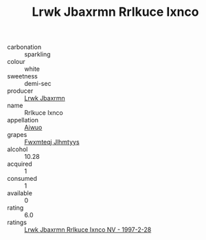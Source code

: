 :PROPERTIES:
:ID:                     33a0b5f1-2960-44ed-be76-358e6211bddf
:END:
#+TITLE: Lrwk Jbaxrmn Rrlkuce Ixnco 

- carbonation :: sparkling
- colour :: white
- sweetness :: demi-sec
- producer :: [[id:a9621b95-966c-4319-8256-6168df5411b3][Lrwk Jbaxrmn]]
- name :: Rrlkuce Ixnco
- appellation :: [[id:47e01a18-0eb9-49d9-b003-b99e7e92b783][Aiwuo]]
- grapes :: [[id:c0f91d3b-3e5c-48d9-a47e-e2c90e3330d9][Fwxmteqj Jlhmtyys]]
- alcohol :: 10.28
- acquired :: 1
- consumed :: 1
- available :: 0
- rating :: 6.0
- ratings :: [[id:5019c9d1-aa2f-462a-9b25-f95defdb81ab][Lrwk Jbaxrmn Rrlkuce Ixnco NV - 1997-2-28]]


